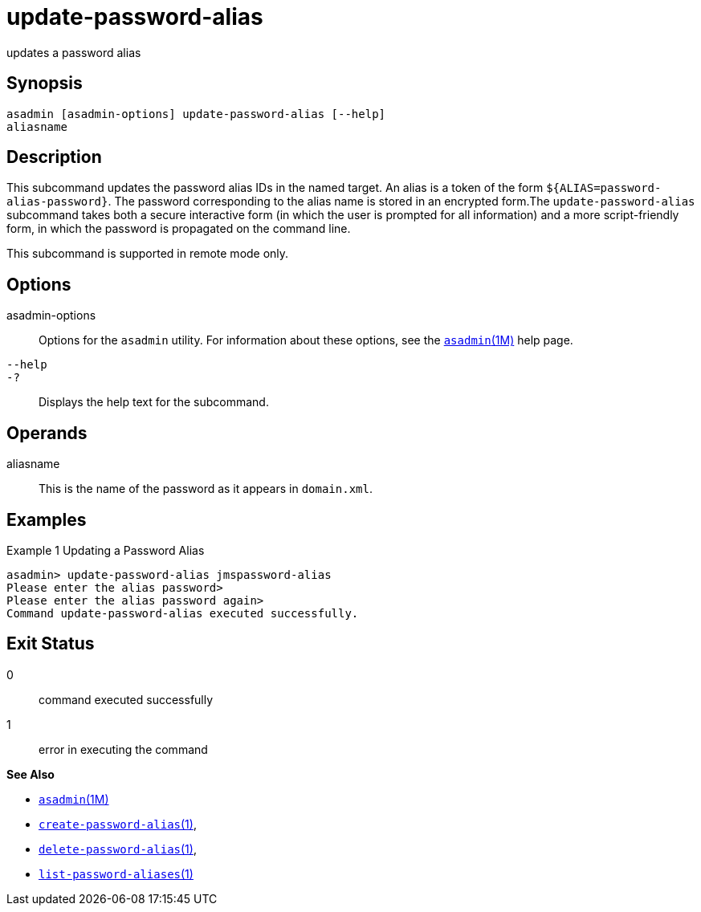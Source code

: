 [[update-password-alias]]
= update-password-alias

updates a password alias

[[synopsis]]
== Synopsis

[source,shell]
----
asadmin [asadmin-options] update-password-alias [--help]
aliasname
----

[[description]]
== Description

This subcommand updates the password alias IDs in the named target. An alias is a token of the form `${ALIAS=password-alias-password}`. The
password corresponding to the alias name is stored in an encrypted form.The `update-password-alias` subcommand takes both a secure interactive
form (in which the user is prompted for all information) and a more script-friendly form, in which the password is propagated on the command line.

This subcommand is supported in remote mode only.

[[options]]
== Options

asadmin-options::
  Options for the `asadmin` utility. For information about these options, see the xref:asadmin.adoc#asadmin-1m[`asadmin`(1M)] help page.
`--help`::
`-?`::
  Displays the help text for the subcommand.

[[operands]]
== Operands

aliasname::
  This is the name of the password as it appears in `domain.xml`.

[[examples]]
== Examples

Example 1 Updating a Password Alias

[source,shell]
----
asadmin> update-password-alias jmspassword-alias
Please enter the alias password>
Please enter the alias password again>
Command update-password-alias executed successfully.
----

[[exit-status]]
== Exit Status

0::
  command executed successfully
1::
  error in executing the command

*See Also*

* xref:asadmin.adoc#asadmin-1m[`asadmin`(1M)]
* xref:create-password-alias.adoc#create-password-alias[`create-password-alias`(1)],
* xref:delete-password-alias.adoc#delete-password-alias-1[`delete-password-alias`(1)],
* xref:list-password-aliases.adoc#list-password-aliases[`list-password-aliases`(1)]


